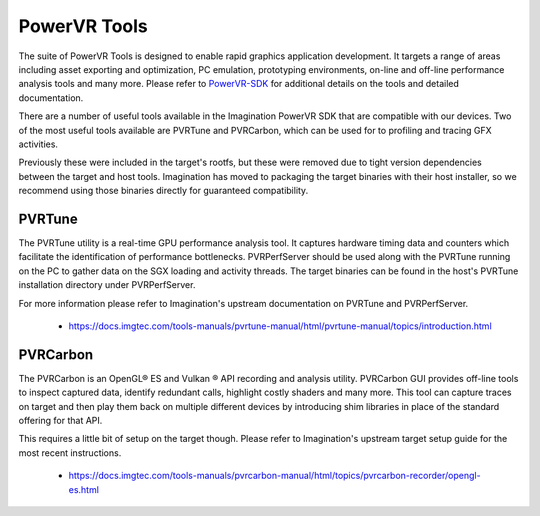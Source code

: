 #############
PowerVR Tools
#############

The suite of PowerVR Tools is designed to enable rapid graphics application
development. It targets a range of areas including asset exporting and
optimization, PC emulation, prototyping environments, on-line and off-line
performance analysis tools and many more. Please refer to PowerVR-SDK_ for
additional details on the tools and detailed documentation.

There are a number of useful tools available in the Imagination PowerVR SDK that
are compatible with our devices. Two of the most useful tools available are
PVRTune and PVRCarbon, which can be used for to profiling and tracing GFX
activities.

Previously these were included in the target's rootfs, but these were removed
due to tight version dependencies between the target and host tools. Imagination
has moved to packaging the target binaries with their host installer, so we
recommend using those binaries directly for guaranteed compatibility.

*******
PVRTune
*******

The PVRTune utility is a real-time GPU performance analysis tool. It captures
hardware timing data and counters which facilitate the identification of
performance bottlenecks. PVRPerfServer should be used along with the PVRTune
running on the PC to gather data on the SGX loading and activity threads. The
target binaries can be found in the host's PVRTune installation directory under
PVRPerfServer.

For more information please refer to Imagination's upstream documentation on
PVRTune and PVRPerfServer.

   - `<https://docs.imgtec.com/tools-manuals/pvrtune-manual/html/pvrtune-manual/topics/introduction.html>`_

*********
PVRCarbon
*********

The PVRCarbon is an OpenGL\ |reg| ES and Vulkan |reg| API recording and analysis
utility. PVRCarbon GUI provides off-line tools to inspect captured data,
identify redundant calls, highlight costly shaders and many more. This tool can
capture traces on target and then play them back on multiple different devices
by introducing shim libraries in place of the standard offering for that API.

This requires a little bit of setup on the target though. Please refer to
Imagination's upstream target setup guide for the most recent instructions.

   - `<https://docs.imgtec.com/tools-manuals/pvrcarbon-manual/html/topics/pvrcarbon-recorder/opengl-es.html>`_

.. _PowerVR-SDK: https://www.imgtec.com/developers/powervr-sdk-tools/installers/

.. |reg| unicode:: U+000AE .. REGISTERED SIGN
